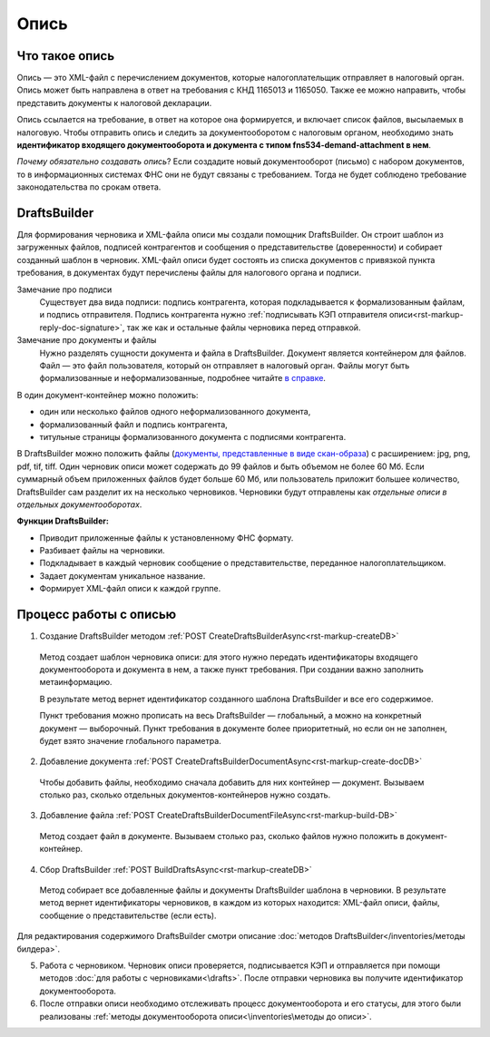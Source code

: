 .. _`в справке`: https://www.diadoc.ru/docs/faq/faq-127
.. _`документы, представленные в виде скан-образа`: https://normativ.kontur.ru/document?moduleId=1&documentId=291280&rangeId=180910


Опись
============

Что такое опись
---------------

Опись — это XML-файл с перечислением документов, которые налогоплательщик отправляет в налоговый орган. Опись может быть направлена в ответ на требования с КНД 1165013 и 1165050. Также ее можно направить, чтобы представить документы к налоговой декларации.

Опись ссылается на требование, в ответ на которое она формируется, и включает список файлов, высылаемых в налоговую. Чтобы отправить опись и следить за документооборотом с налоговым органом, необходимо знать **идентификатор входящего документооборота и документа с типом fns534-demand-attachment в нем**.

*Почему обязательно создавать опись*? Если создадите новый документооборот (письмо) с набором документов, то в информационных системах ФНС они не будут связаны с требованием. Тогда не будет соблюдено требование законодательства по срокам ответа.

DraftsBuilder
-------------

Для формирования черновика и XML-файла описи мы создали помощник DraftsBuilder. Он строит шаблон из загруженных файлов, подписей контрагентов и сообщения о представительстве (доверенности) и собирает созданный шаблон в черновик. XML-файл описи будет состоять из списка документов с привязкой пункта требования, в документах будут перечислены файлы для налогового органа и подписи.

Замечание про подписи
    Существует два вида подписи: подпись контрагента, которая подкладывается к формализованным файлам, и подпись отправителя. Подпись контрагента нужно :ref:`подписывать КЭП отправителя описи<rst-markup-reply-doc-signature>`, так же как и остальные файлы черновика перед отправкой.   

Замечание про документы и файлы
    Нужно разделять сущности документа и файла в DraftsBuilder. Документ является контейнером для файлов. Файл — это файл пользователя, который он отправляет в налоговый орган. Файлы могут быть формализованные и неформализованные, подробнее читайте `в справке`_.

В один документ-контейнер можно положить:

* один или несколько файлов одного неформализованного документа,
* формализованный файл и подпись контрагента,
* титульные страницы формализованного документа с подписями контрагента.

В DraftsBuilder можно положить файлы (`документы, представленные в виде скан-образа`_) с расширением: jpg, png, pdf, tif, tiff. Один черновик описи может содержать до 99 файлов и быть объемом не более 60 Мб. Если суммарный объем приложенных файлов будет больше 60 Мб, или пользователь приложит большее количество, DraftsBuilder сам разделит их на несколько черновиков. Черновики будут отправлены как *отдельные описи в отдельных документооборотах*. 

.. image:: /inventories/structure.png

**Функции DraftsBuilder:**

* Приводит приложенные файлы к установленному ФНС формату.
* Разбивает файлы на черновики.
* Подкладывает в каждый черновик сообщение о представительстве, переданное налогоплательщиком.
* Задает документам уникальное название.
* Формирует XML-файл описи к каждой группе.

Процесс работы с описью
-----------------------

.. image:: /inventories/invent_proc.png

1. Создание DraftsBuilder методом :ref:`POST CreateDraftsBuilderAsync<rst-markup-createDB>`

 Метод создает шаблон черновика описи: для этого нужно передать идентификаторы входящего документооборота и документа в нем, а также пункт требования. При создании важно заполнить метаинформацию.
 
 В результате метод вернет идентификатор созданного шаблона DraftsBuilder и все его содержимое. 
 
 Пункт требования можно прописать на весь DraftsBuilder — глобальный, а можно на конкретный документ — выборочный. Пункт требования в документе более приоритетный, но если он не заполнен, будет взято значение глобального параметра. 

2. Добавление документа :ref:`POST CreateDraftsBuilderDocumentAsync<rst-markup-create-docDB>`

 Чтобы добавить файлы, необходимо сначала добавить для них контейнер — документ. Вызываем столько раз, сколько отдельных документов-контейнеров нужно создать.

3. Добавление файла :ref:`POST CreateDraftsBuilderDocumentFileAsync<rst-markup-build-DB>`
 
 Метод создает файл в документе. Вызываем столько раз, сколько файлов нужно положить в документ-контейнер.

4. Сбор DraftsBuilder :ref:`POST BuildDraftsAsync<rst-markup-createDB>`

 Метод собирает все добавленные файлы и документы DraftsBuilder шаблона в черновики. В результате метод вернет идентификаторы черновиков, в каждом из которых находится: XML-файл описи, файлы, сообщение о представительстве (если есть).

Для редактирования содержимого DraftsBuilder смотри описание :doc:`методов DraftsBuilder</inventories/методы билдера>`.

5. Работа с черновиком. Черновик описи проверяется, подписывается КЭП и отправляется при помощи методов :doc:`для работы с черновиками<\drafts>`. После отправки черновика вы получите идентификатор документооборота.

6. После отправки описи необходимо отслеживать процесс документооборота и его статусы, для этого были реализованы :ref:`методы документооборота описи<\inventories\методы до описи>`.

